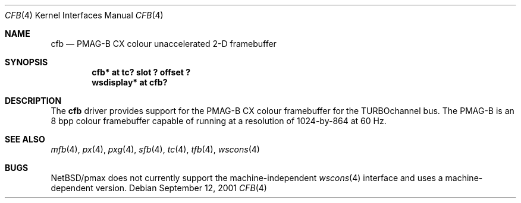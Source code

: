 .\"     cfb.4,v 1.4 2008/04/30 13:10:53 martin Exp
.\"
.\" Copyright (c) 2001 The NetBSD Foundation, Inc.
.\" All rights reserved.
.\"
.\" This code is derived from software contributed to The NetBSD Foundation
.\" by Gregory McGarry.
.\"
.\" Redistribution and use in source and binary forms, with or without
.\" modification, are permitted provided that the following conditions
.\" are met:
.\" 1. Redistributions of source code must retain the above copyright
.\"    notice, this list of conditions and the following disclaimer.
.\" 2. Redistributions in binary form must reproduce the above copyright
.\"    notice, this list of conditions and the following disclaimer in the
.\"    documentation and/or other materials provided with the distribution.
.\"
.\" THIS SOFTWARE IS PROVIDED BY THE NETBSD FOUNDATION, INC. AND CONTRIBUTORS
.\" ``AS IS'' AND ANY EXPRESS OR IMPLIED WARRANTIES, INCLUDING, BUT NOT LIMITED
.\" TO, THE IMPLIED WARRANTIES OF MERCHANTABILITY AND FITNESS FOR A PARTICULAR
.\" PURPOSE ARE DISCLAIMED.  IN NO EVENT SHALL THE FOUNDATION OR CONTRIBUTORS
.\" BE LIABLE FOR ANY DIRECT, INDIRECT, INCIDENTAL, SPECIAL, EXEMPLARY, OR
.\" CONSEQUENTIAL DAMAGES (INCLUDING, BUT NOT LIMITED TO, PROCUREMENT OF
.\" SUBSTITUTE GOODS OR SERVICES; LOSS OF USE, DATA, OR PROFITS; OR BUSINESS
.\" INTERRUPTION) HOWEVER CAUSED AND ON ANY THEORY OF LIABILITY, WHETHER IN
.\" CONTRACT, STRICT LIABILITY, OR TORT (INCLUDING NEGLIGENCE OR OTHERWISE)
.\" ARISING IN ANY WAY OUT OF THE USE OF THIS SOFTWARE, EVEN IF ADVISED OF THE
.\" POSSIBILITY OF SUCH DAMAGE.
.\"
.Dd September 12, 2001
.Dt CFB 4
.Os
.Sh NAME
.Nm cfb
.Nd
PMAG-B CX colour unaccelerated 2-D framebuffer
.Sh SYNOPSIS
.Cd "cfb* at tc? slot ? offset ?"
.Cd "wsdisplay* at cfb?"
.Sh DESCRIPTION
The
.Nm
driver provides support for the PMAG-B CX colour framebuffer for the
TURBOchannel bus.  The PMAG-B is an 8 bpp colour framebuffer capable
of running at a resolution of 1024-by-864 at 60 Hz.
.Sh SEE ALSO
.Xr mfb 4 ,
.Xr px 4 ,
.Xr pxg 4 ,
.Xr sfb 4 ,
.Xr tc 4 ,
.Xr tfb 4 ,
.Xr wscons 4
.Sh BUGS
.Nx Ns /pmax
does not currently support the machine-independent
.Xr wscons 4
interface and uses a machine-dependent version.